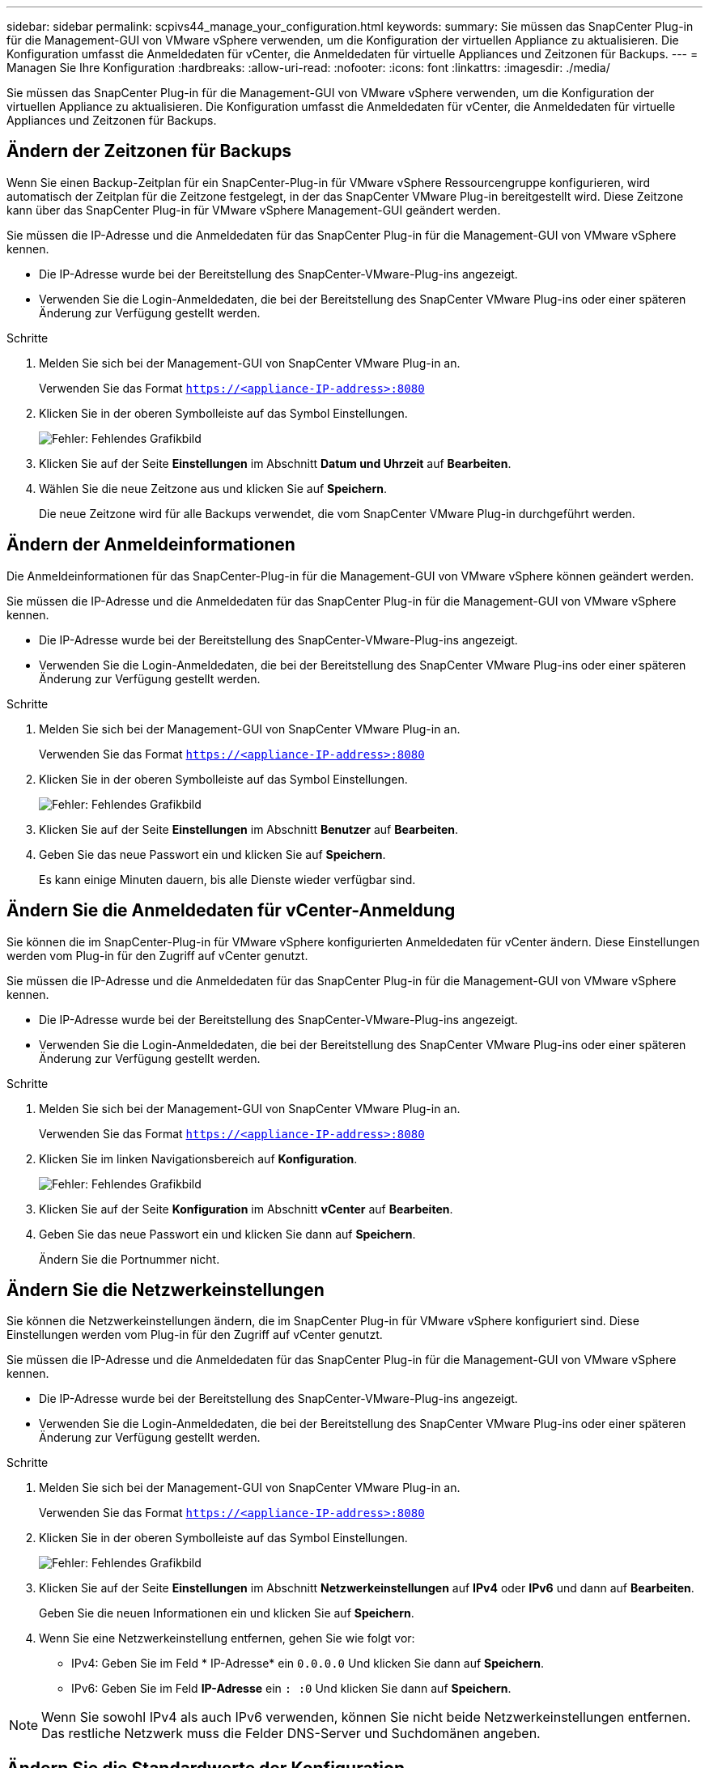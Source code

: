 ---
sidebar: sidebar 
permalink: scpivs44_manage_your_configuration.html 
keywords:  
summary: Sie müssen das SnapCenter Plug-in für die Management-GUI von VMware vSphere verwenden, um die Konfiguration der virtuellen Appliance zu aktualisieren. Die Konfiguration umfasst die Anmeldedaten für vCenter, die Anmeldedaten für virtuelle Appliances und Zeitzonen für Backups. 
---
= Managen Sie Ihre Konfiguration
:hardbreaks:
:allow-uri-read: 
:nofooter: 
:icons: font
:linkattrs: 
:imagesdir: ./media/


[role="lead"]
Sie müssen das SnapCenter Plug-in für die Management-GUI von VMware vSphere verwenden, um die Konfiguration der virtuellen Appliance zu aktualisieren. Die Konfiguration umfasst die Anmeldedaten für vCenter, die Anmeldedaten für virtuelle Appliances und Zeitzonen für Backups.



== Ändern der Zeitzonen für Backups

Wenn Sie einen Backup-Zeitplan für ein SnapCenter-Plug-in für VMware vSphere Ressourcengruppe konfigurieren, wird automatisch der Zeitplan für die Zeitzone festgelegt, in der das SnapCenter VMware Plug-in bereitgestellt wird. Diese Zeitzone kann über das SnapCenter Plug-in für VMware vSphere Management-GUI geändert werden.

Sie müssen die IP-Adresse und die Anmeldedaten für das SnapCenter Plug-in für die Management-GUI von VMware vSphere kennen.

* Die IP-Adresse wurde bei der Bereitstellung des SnapCenter-VMware-Plug-ins angezeigt.
* Verwenden Sie die Login-Anmeldedaten, die bei der Bereitstellung des SnapCenter VMware Plug-ins oder einer späteren Änderung zur Verfügung gestellt werden.


.Schritte
. Melden Sie sich bei der Management-GUI von SnapCenter VMware Plug-in an.
+
Verwenden Sie das Format `https://<appliance-IP-address>:8080`

. Klicken Sie in der oberen Symbolleiste auf das Symbol Einstellungen.
+
image:scpivs44_image28.jpg["Fehler: Fehlendes Grafikbild"]

. Klicken Sie auf der Seite *Einstellungen* im Abschnitt *Datum und Uhrzeit* auf *Bearbeiten*.
. Wählen Sie die neue Zeitzone aus und klicken Sie auf *Speichern*.
+
Die neue Zeitzone wird für alle Backups verwendet, die vom SnapCenter VMware Plug-in durchgeführt werden.





== Ändern der Anmeldeinformationen

Die Anmeldeinformationen für das SnapCenter-Plug-in für die Management-GUI von VMware vSphere können geändert werden.

Sie müssen die IP-Adresse und die Anmeldedaten für das SnapCenter Plug-in für die Management-GUI von VMware vSphere kennen.

* Die IP-Adresse wurde bei der Bereitstellung des SnapCenter-VMware-Plug-ins angezeigt.
* Verwenden Sie die Login-Anmeldedaten, die bei der Bereitstellung des SnapCenter VMware Plug-ins oder einer späteren Änderung zur Verfügung gestellt werden.


.Schritte
. Melden Sie sich bei der Management-GUI von SnapCenter VMware Plug-in an.
+
Verwenden Sie das Format `https://<appliance-IP-address>:8080`

. Klicken Sie in der oberen Symbolleiste auf das Symbol Einstellungen.
+
image:scpivs44_image28.jpg["Fehler: Fehlendes Grafikbild"]

. Klicken Sie auf der Seite *Einstellungen* im Abschnitt *Benutzer* auf *Bearbeiten*.
. Geben Sie das neue Passwort ein und klicken Sie auf *Speichern*.
+
Es kann einige Minuten dauern, bis alle Dienste wieder verfügbar sind.





== Ändern Sie die Anmeldedaten für vCenter-Anmeldung

Sie können die im SnapCenter-Plug-in für VMware vSphere konfigurierten Anmeldedaten für vCenter ändern. Diese Einstellungen werden vom Plug-in für den Zugriff auf vCenter genutzt.

Sie müssen die IP-Adresse und die Anmeldedaten für das SnapCenter Plug-in für die Management-GUI von VMware vSphere kennen.

* Die IP-Adresse wurde bei der Bereitstellung des SnapCenter-VMware-Plug-ins angezeigt.
* Verwenden Sie die Login-Anmeldedaten, die bei der Bereitstellung des SnapCenter VMware Plug-ins oder einer späteren Änderung zur Verfügung gestellt werden.


.Schritte
. Melden Sie sich bei der Management-GUI von SnapCenter VMware Plug-in an.
+
Verwenden Sie das Format `https://<appliance-IP-address>:8080`

. Klicken Sie im linken Navigationsbereich auf *Konfiguration*.
+
image:scpivs44_image30.png["Fehler: Fehlendes Grafikbild"]

. Klicken Sie auf der Seite *Konfiguration* im Abschnitt *vCenter* auf *Bearbeiten*.
. Geben Sie das neue Passwort ein und klicken Sie dann auf *Speichern*.
+
Ändern Sie die Portnummer nicht.





== Ändern Sie die Netzwerkeinstellungen

Sie können die Netzwerkeinstellungen ändern, die im SnapCenter Plug-in für VMware vSphere konfiguriert sind. Diese Einstellungen werden vom Plug-in für den Zugriff auf vCenter genutzt.

Sie müssen die IP-Adresse und die Anmeldedaten für das SnapCenter Plug-in für die Management-GUI von VMware vSphere kennen.

* Die IP-Adresse wurde bei der Bereitstellung des SnapCenter-VMware-Plug-ins angezeigt.
* Verwenden Sie die Login-Anmeldedaten, die bei der Bereitstellung des SnapCenter VMware Plug-ins oder einer späteren Änderung zur Verfügung gestellt werden.


.Schritte
. Melden Sie sich bei der Management-GUI von SnapCenter VMware Plug-in an.
+
Verwenden Sie das Format `https://<appliance-IP-address>:8080`

. Klicken Sie in der oberen Symbolleiste auf das Symbol Einstellungen.
+
image:scpivs44_image31.png["Fehler: Fehlendes Grafikbild"]

. Klicken Sie auf der Seite *Einstellungen* im Abschnitt *Netzwerkeinstellungen* auf *IPv4* oder *IPv6* und dann auf *Bearbeiten*.
+
Geben Sie die neuen Informationen ein und klicken Sie auf *Speichern*.

. Wenn Sie eine Netzwerkeinstellung entfernen, gehen Sie wie folgt vor:
+
** IPv4: Geben Sie im Feld * IP-Adresse* ein `0.0.0.0` Und klicken Sie dann auf *Speichern*.
** IPv6: Geben Sie im Feld *IP-Adresse* ein `: :0` Und klicken Sie dann auf *Speichern*.





NOTE: Wenn Sie sowohl IPv4 als auch IPv6 verwenden, können Sie nicht beide Netzwerkeinstellungen entfernen. Das restliche Netzwerk muss die Felder DNS-Server und Suchdomänen angeben.



== Ändern Sie die Standardwerte der Konfiguration

Zur Verbesserung der betrieblichen Effizienz können Sie die anpassen `scbr.override` Konfigurationsdatei zum Ändern der Standardwerte. Diese Werte steuern Einstellungen wie die Anzahl der während eines Backups erstellten oder gelöschten VMware Snapshots oder die Zeit, bis ein Backup-Skript nicht mehr ausgeführt wird.

Der `scbr.override` Die Konfigurationsdatei wird vom SnapCenter-Plug-in für VMware vSphere Umgebungen verwendet, das applikationsbasierte Datensicherungsvorgänge von SnapCenter unterstützt. Wenn diese Datei nicht vorhanden ist, müssen Sie sie aus der Vorlagendatei erstellen.



== Erstellen Sie die Konfigurationsdatei scbr.override

. Gehen Sie zu `/opt/netapp/scvservice/standalone_aegis/etc/scbr/scbr.override-template`.
. Kopieren Sie die `scbr.override-template` Datei zu einer neuen Datei namens `scbr.override` Im `\opt\netapp\scvservice\standalone_aegis\etc\scbr` Verzeichnis.




== Eigenschaften, die Sie überschreiben können

* Standardmäßig verwendet die Vorlage Hash-Symbol, um die Konfigurationseigenschaften zu kommentieren. Um einen Konfigurationswert mit einer Eigenschaft zu ändern, müssen Sie den entfernen `#` Zeichen.
* Sie müssen den Service auf dem SnapCenter Plug-in für VMware vSphere Host neu starten, damit die Änderungen wirksam werden.


Sie können die folgenden Eigenschaften verwenden, die in aufgeführt sind `scbr.override` Konfigurationsdatei zum Ändern der Standardwerte.

* *dashboard.protected.vm.count.interval=7*
+
Gibt die Anzahl der Tage an, für die das Dashboard den VM-Schutzstatus anzeigt.

+
Der Standardwert ist "7".

* *guestFileRestore.guest.operation.interval=5*
+
Gibt das Zeitintervall in Sekunden an, das SnapCenter Plug-in für VMware vSphere zum Abschluss von Gastoperationen auf dem Gastsystem überwacht (Online-Festplatte und Restore-Dateien). Die gesamte Wartezeit wird von eingestellt `guestFileRestore.online.disk.timeout` Und `guestFileRestore.restore.files.timeout`.

+
Der Standardwert ist "5".

* *GuestFileRestore.MonitorIntervall=30*
+
Gibt das Zeitintervall in Minuten an, das das SnapCenter VMware Plug-in für die Wiederherstellung von Gastdateien mit abgelaufen ist. Jede Sitzung, die über die konfigurierte Sitzungszeit hinaus ausgeführt wird, wird getrennt.

+
Der Standardwert ist "30".

* *GuestFileRestore.online.Disk.Timeout=100*
+
Gibt in Sekunden an, zu welcher Zeit das VMware Plug-in von SnapCenter auf die Fertigstellung eines Online-Festplattenvorgangs auf einer Gast-VM wartet. Beachten Sie, dass es eine weitere 30-Sekunden-Wartezeit gibt, bevor das Plug-in abfragt, um den Online-Festplattenvorgang abgeschlossen zu haben.

+
Der Standardwert ist "100".

* *GuestFileRestore.restore.files.Timeout=3600*
+
Gibt die Zeit in Sekunden an, zu der das VMware Plug-in von SnapCenter auf die Fertigstellung eines Dateivorgangs auf einer Gast-VM wartet. Wenn die Zeit überschritten wird, wird der Prozess beendet und der Job als fehlgeschlagen markiert.

+
Der Standardwert ist "3600" (1 Stunde).

* *GuestFileRestore.robotcopy.Directory.Flags=/R:0 /W:0 /ZB /CopyAll /EFSRAW /A-:SH /e /NJH /NDL /NP*
+
Gibt die zusätzlichen robocopy-Flags an, die beim Kopieren von Verzeichnissen während der Wiederherstellung von Gastdateien verwendet werden sollen.

+
Nicht entfernen `/NJH` Oder hinzufügen `/NJS` Weil dies das Parsen der Wiederherstellungsausgabe bricht.

+
Lassen Sie keine unbegrenzten Wiederholungen zu (durch Entfernen der `/R` Flag) weil dies zu endlosen Wiederholungen für fehlgeschlagene Kopien führen kann.

+
Die Standardwerte sind `"/R:0 /W:0 /ZB /CopyAll /EFSRAW /A-:SH /e /NJH /NDL /NP"` .

* *GuestFileRestore.robotcopy.file.Flags=/R:0 /W:0 /ZB /CopyAll /EFSRAW /A-:SH /NJH /NDL /NP*
+
Gibt die zusätzlichen robocopy-Flags an, die beim Kopieren einzelner Dateien während der Wiederherstellung von Gastdateien verwendet werden sollen.

+
Nicht entfernen `/NJH` Oder hinzufügen `/NJS` Weil dies das Parsen der Wiederherstellungsausgabe bricht.

+
Lassen Sie keine unbegrenzten Wiederholungen zu (durch Entfernen der `/R` Flag) weil dies zu endlosen Wiederholungen für fehlgeschlagene Kopien führen kann.

+
Die Standardwerte sind `"/R:0 /W:0 /ZB /CopyAll /EFSRAW /A-:SH /NJH /NDL /NP"`.

* *guestFileRestore.sessionTime=1440*
+
Gibt die Zeit in Minuten an, zu der das SnapCenter Plug-in für VMware vSphere eine Wiederherstellungssitzung für Gastdateien aktiv hält.

+
Der Standardwert ist "1440" (24 Stunden).

* *guestFileRestore.use.custom.online.disk.script=true*
+
Gibt an, ob beim Erstellen von Sitzungen zur Wiederherstellung von Gastdateien ein benutzerdefiniertes Skript zum Einlegen von Datenträgern und Abrufen von Laufwerksbuchstaben verwendet werden soll. Das Skript muss sich unter befinden `[Install Path]  \etc\guestFileRestore_onlineDisk.ps1`. Bei der Installation wird ein Standardskript bereitgestellt. Der Werte `[Disk_Serial_Number]`, `[Online_Disk_Output]`, und `[Drive_Output]` Werden im Skript während des Begleitprozesses ersetzt.

+
Der Standardwert ist „false“.

* *include.esx.initiator.id.from.cluster=true*
+
Gibt an, dass das SnapCenter VMware Plug-in iSCSI- und FCP-Initiator-IDs von allen ESXi Hosts im Cluster in der Applikation über VMDK-Workflows umfassen sollte.

+
Der Standardwert ist „false“.

* *Max.Concurrent.ds.Storage.query.count=15*
+
Gibt die maximale Anzahl gleichzeitiger Anrufe an, die das SnapCenter VMware Plug-in zum SnapCenter Server führen kann, um den Storage-Platzbedarf für die Datenspeicher zu ermitteln. Das Plug-in ruft diese Anrufe ab, wenn Sie den Linux-Dienst auf dem SnapCenter-VMware-Plug-in-VM-Host neu starten.

* *nfs.Datastore.Mount.retry.count=3*
+
Gibt die maximale Anzahl der Male an, die das SnapCenter VMware Plug-in versucht, ein Volume als NFS-Datenspeicher in vCenter zu mounten.

+
Der Standardwert ist "3".

* *nfs.datastore.mount.retry.delay=60000*
+
Gibt die Zeit in Millisekunden an, die das SnapCenter VMware Plug-in zwischen den Versuchen wartet, ein Volume als NFS-Datenspeicher in vCenter zu mounten,

+
Der Standardwert ist "60000" (60 Sekunden).

* *script.virtual.machine.count.variable.name= VIRTUELLE_MASCHINEN*
+
Gibt den Namen der Umgebungsvariable an, der die Anzahl der virtuellen Maschinen enthält. Sie müssen die Variable definieren, bevor Sie während eines Backup-Jobs benutzerdefinierte Skripte ausführen.

+
BEISPIELSWEISE bedeutet VIRTUAL_MACHINES=2, dass zwei virtuelle Maschinen gesichert werden.

* *script.virtual.machine.info.variable.name=VIRTUAL_MACHINE.%s*
+
Gibt den Namen der Umgebungsvariable an, die Informationen über die n. Virtuelle Maschine im Backup enthält. Sie müssen diese Variable festlegen, bevor Sie während einer Sicherung benutzerdefinierte Skripts ausführen.

+
Beispielsweise liefert die Umgebungsvariable VIRTUAL_MACHINE.2 Informationen über die zweite virtuelle Maschine im Backup.

* * script.virtual.machine.info.format= %s *
+
Stellt Informationen zur virtuellen Maschine bereit. Das Format für diese Informationen, das in der Umgebungsvariable festgelegt ist, ist Folgendes: `VM name|VM UUID| VM power state (on|off)|VM snapshot taken (true|false)|IP address(es)`

+
Im Folgenden finden Sie ein Beispiel für die Informationen, die Sie bereitstellen können:

+
`VIRTUAL_MACHINE.2=VM 1|564d6769-f07d-6e3b-68b1f3c29ba03a9a|POWERED_ON||true|10.0.4.2`

* *Storage.connection.Timeout=600000*
+
Gibt den Zeitraum in Millisekunden an, den der SnapCenter-Server auf eine Antwort des Storage-Systems wartet.

+
Der Standardwert ist "600000" (10 Minuten).

* *vmware.esx.ip.kernel.ip.map*
+
Es gibt keinen Standardwert. Sie verwenden diesen Wert, um die ESXi IP-Adresse der VMkernel IP-Adresse zuzuordnen. Das SnapCenter VMware Plug-in verwendet standardmäßig die Management-VMkernel-Adapter-IP-Adresse des ESXi Hosts. Wenn das SnapCenter VMware Plug-in eine andere IP-Adresse für den VMkernel-Adapter verwenden soll, müssen Sie einen Überschreibwert angeben.

+
Im folgenden Beispiel ist die IP-Adresse des Management-VMkernel-Adapters 10.225.10.56; das SnapCenter VMware Plug-in verwendet jedoch die angegebene Adresse von 10.225.11.57 und 10.225.11.58. Und wenn die Management-VMkernel-Adapter-IP-Adresse 10.225.10.60 ist, verwendet das Plug-in die Adresse 10.225.11.61.

+
`vmware.esx.ip.kernel.ip.map=10.225.10.56:10.225.11.57,10.225.11.58; 10.225.10.60:10.225.11.61`

* *vmware.max.Concurrent.Snapshots=30*
+
Gibt die maximale Anzahl gleichzeitiger VMware Snapshots an, die das SnapCenter VMware Plug-in auf dem Server durchführt.

+
Diese Zahl wird pro Datenspeicher geprüft und nur dann aktiviert, wenn für die Richtlinie „VM-konsistent“ ausgewählt ist. Wenn Sie absturzkonsistente Backups durchführen, gilt diese Einstellung nicht.

+
Der Standardwert ist "30".

* *vmware.max.concurrent.snapshots.delete=30*
+
Gibt die maximale Anzahl von gleichzeitigen Löschvorgängen von VMware Snapshots pro Datenspeicher an, die das SnapCenter VMware Plug-in auf dem Server durchführt.

+
Diese Nummer wird pro Datenspeicher geprüft.

+
Der Standardwert ist "30".

* *vmware.query.unresolved.retry.count=10*
+
Gibt die maximale Anzahl an Meiten an, die das SnapCenter VMware Plug-in erneut versucht, eine Anfrage über nicht behobene Volumes zu senden, da das „...Zeitlimit beim Abhalten von I/O...“-Fehlern liegt.

+
Der Standardwert ist "10".

* *vmware.quiesce.retry.count=0*
+
Gibt die maximale Anzahl von Male an, die das SnapCenter VMware Plug-in erneut versucht, eine Abfrage über VMware-Snapshots zu senden, weil die „...Zeitgrenze zum Abhalten von I/O...“-Fehlern während eines Backups beträgt.

+
Der Standardwert ist „0“.

* *vmware.quiesce.retry.interval=5*
+
Gibt den Zeitraum an, in Sekunden, den das SnapCenter VMware Plug-in zwischen dem Senden der Abfragen zum VMware-Snapshot „...Time Limit for Hold off I/O...“-Fehler während eines Backups wartet.

+
Der Standardwert ist "5".

* *vmware.query.unresolved.retry.delay= 60000*
+
Gibt den Zeitraum in Millisekunden an, den das SnapCenter VMware Plug-in zwischen dem Senden von Anfragen zu nicht behobenen Volumes wartet, da es „...Zeitlimit für das Warten auf I/O...“-Fehler gibt. Dieser Fehler tritt auf, wenn ein VMFS-Datastore geklont wird.

+
Der Standardwert ist "60000" (60 Sekunden).

* *vmware.reconfig.vm.retry.count=10*
+
Gibt die maximale Anzahl der Male an, die das SnapCenter VMware Plug-in erneut versucht, eine Anfrage über die Neukonfiguration einer VM zu senden, da das „...Zeitlimit zum Abhalten von I/O...“-Fehlern beträgt.

+
Der Standardwert ist "10".

* *vmware.reconfig.vm.retry.delay=30000*
+
Gibt die maximale Zeit in Millisekunden an, die das SnapCenter VMware Plug-in zwischen dem Senden von Abfragen bezüglich der Neukonfiguration einer VM wartet, weil die „...Zeitgrenze zum Abhalten von I/O...“-Fehlern beträgt.

+
Der Standardwert ist "30000" (30 Sekunden).

* *vmware.Rescan.hba.retry.count=3*
+
Gibt an, wie lange das SnapCenter VMware Plug-in in Millisekunden zwischen dem Senden der Abfragen zum erneuten Scannen des Host-Bus-Adapters wartet, da es „...Zeitlimit für das Abhalten von I/O...“-Fehlern gibt.

+
Der Standardwert ist "3".

* *vmware.rescan.hba.retry.delay=30000*
+
Gibt die maximale Anzahl an Male an, die das SnapCenter VMware Plug-in Anfragen wiederholt, um den Host Bus Adapter erneut zu scannen.

+
Der Standardwert ist "30000".





== Aktivieren Sie das SSH for SnapCenter Plug-in für VMware vSphere

Bei der Implementierung des SnapCenter VMware Plug-ins ist SSH standardmäßig deaktiviert.

.Schritte
. Wählen Sie vom VMware vSphere Web-Client die VM aus, auf der sich das SnapCenter VMware Plug-in befindet.
. Klicken Sie mit der rechten Maustaste auf die VM und dann auf der Registerkarte *Zusammenfassung* der virtuellen Appliance auf *Remote-Konsole starten*, um ein Fenster der Wartungskonsole zu öffnen.
+
Folgende Anmeldestandards sind für die Wartungskonsole des SnapCenter VMware Plug-ins standardmäßig aktiviert:

+
Benutzername: `maint`Kennwort: `admin123`

+
image:scpivs44_image11.png["Fehler: Fehlendes Grafikbild"]

. Wählen Sie im Hauptmenü die Menüoption *2) Systemkonfiguration*.
. Wählen Sie im Menü Systemkonfiguration die Menüoption *6) SSH-Zugriff aktivieren* und geben Sie dann an der Bestätigungsaufforderung „*y*“ ein.
. Warten Sie auf die Meldung „SSH Access aktivieren…“ Drücken Sie dann *Enter*, um fortzufahren, und geben Sie dann *X* an der Eingabeaufforderung ein, um den Wartungsmodus zu beenden.

